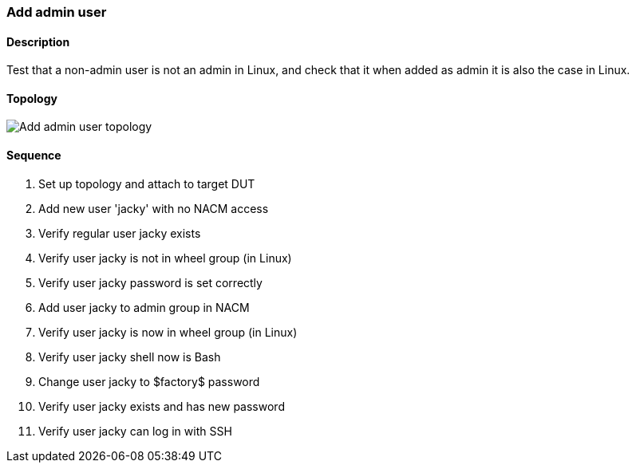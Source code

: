 === Add admin user

ifdef::topdoc[:imagesdir: {topdoc}../../test/case/ietf_system/user_admin]

==== Description

Test that a non-admin user is not an admin in Linux, and
check that it when added as admin it is also the case in Linux.

==== Topology

image::topology.svg[Add admin user topology, align=center, scaledwidth=75%]

==== Sequence

. Set up topology and attach to target DUT
. Add new user 'jacky' with no NACM access
. Verify regular user jacky exists
. Verify user jacky is not in wheel group (in Linux)
. Verify user jacky password is set correctly
. Add user jacky to admin group in NACM
. Verify user jacky is now in wheel group (in Linux)
. Verify user jacky shell now is Bash
. Change user jacky to $factory$ password
. Verify user jacky exists and has new password
. Verify user jacky can log in with SSH


